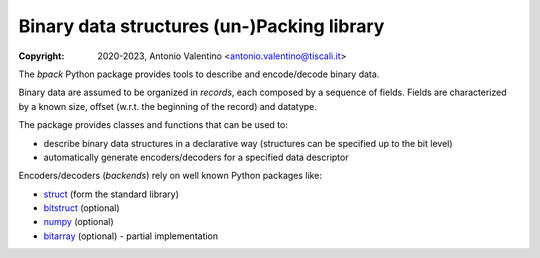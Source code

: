 Binary data structures (un-)Packing library
===========================================

:Copyright: 2020-2023, Antonio Valentino <antonio.valentino@tiscali.it>

.. badges

|PyPI Status| |GHA Status| |Documentation Status|

.. |PyPI Status| image:: https://img.shields.io/pypi/v/bpack.svg
    :target: https://pypi.org/project/bpack
    :alt: PyPI Status
.. |GHA Status| image:: https://github.com/avalentino/bpack/workflows/Build/badge.svg
    :target: https://github.com/avalentino/bpack/actions
    :alt: GitHub Actions Status
.. |Documentation Status| image:: https://readthedocs.org/projects/bpack/badge/?version=latest
    :target: https://bpack.readthedocs.io/en/latest/?badge=latest
    :alt: Documentation Status

.. description

The *bpack* Python package provides tools to describe and encode/decode
binary data.

Binary data are assumed to be organized in *records*, each composed by a
sequence of fields. Fields are characterized by a known size, offset
(w.r.t. the beginning of the record) and datatype.

The package provides classes and functions that can be used to:

* describe binary data structures in a declarative way (structures can
  be specified up to the bit level)
* automatically generate encoders/decoders for a specified data descriptor

Encoders/decoders (*backends*) rely on well known Python packages like:

* |struct| (form the standard library)
* bitstruct_ (optional)
* numpy_ (optional)
* bitarray_ (optional) - partial implementation


.. _struct: https://docs.python.org/3/library/struct.html
.. _bitstruct: https://github.com/eerimoq/bitstruct
.. _numpy: https://numpy.org
.. _bitarray: https://github.com/ilanschnell/bitarray

.. local-definitions

.. |struct| replace:: struct_
